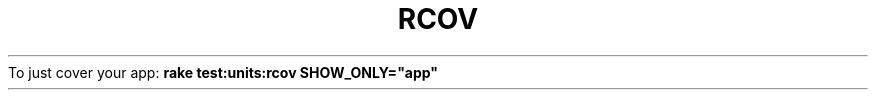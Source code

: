 .\" generated with Ronn/v0.7.3
.\" http://github.com/rtomayko/ronn/tree/0.7.3
.
.TH "RCOV" "1" "April 2011" "" ""
To just cover your app: \fBrake test:units:rcov SHOW_ONLY="app"\fR
